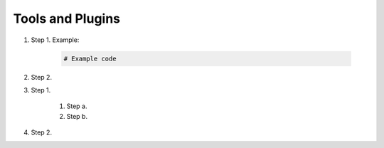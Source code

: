 Tools and Plugins
=================

.. _tools:

#. Step 1. Example:

    .. code-block:: bash

      # Example code

#. Step 2.

#. Step 1.

    #. Step a.
    #. Step b.

#. Step 2.


.. autosummary::
   :toctree: generated